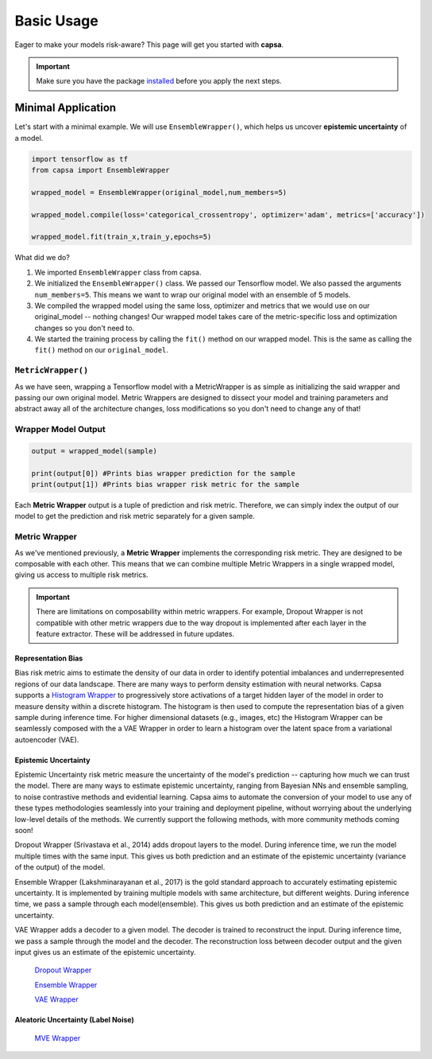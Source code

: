 .. _getting_started-basic_usage: 

Basic Usage
===========
Eager to make your models risk-aware? This page will get you started with **capsa**. 

.. important::
    Make sure you have the package `installed <installation.html>`_ before you apply the next steps.


Minimal Application
^^^^^^^^^^^^^^^^^^^

Let's start with a minimal example. We will use ``EnsembleWrapper()``, which helps us uncover **epistemic uncertainty** of a model. 

.. code-block:: python

    import tensorflow as tf
    from capsa import EnsembleWrapper

    wrapped_model = EnsembleWrapper(original_model,num_members=5)

    wrapped_model.compile(loss='categorical_crossentropy', optimizer='adam', metrics=['accuracy'])

    wrapped_model.fit(train_x,train_y,epochs=5)

What did we do?

1. We imported ``EnsembleWrapper`` class from capsa.
2. We initialized the ``EnsembleWrapper()`` class. We passed our Tensorflow model. We also passed the arguments ``num_members=5``. This means we want to wrap our original model with an ensemble of 5 models.
3. We compiled the wrapped model using the same loss, optimizer and metrics that we would use on our original_model -- nothing changes! Our wrapped model takes care of the metric-specific loss and optimization changes so you don't need to.
4. We started the training process by calling the ``fit()`` method on our wrapped model. This is the same as calling the ``fit()`` method on our ``original_model``.
 

``MetricWrapper()``
-----------

As we have seen, wrapping a Tensorflow model with a MetricWrapper is as simple as initializing the said wrapper and passing our own original model. Metric Wrappers are designed to dissect your model and training parameters and abstract away all of the architecture changes, loss modifications so you don't need to change any of that!


Wrapper Model Output
--------------------

.. code-block:: python

    output = wrapped_model(sample)

    print(output[0]) #Prints bias wrapper prediction for the sample
    print(output[1]) #Prints bias wrapper risk metric for the sample

Each **Metric Wrapper** output is a tuple of prediction and risk metric. Therefore, we can simply index the output of our model to get the prediction and risk metric separately for a given sample.

 

Metric Wrapper
--------------

As we've mentioned previously, a **Metric Wrapper** implements the corresponding risk metric. They are designed to be composable with each other. This means that we can combine multiple Metric Wrappers in a single wrapped model, giving us access to multiple risk metrics. 

.. important::
    There are limitations on composability within metric wrappers. For example, Dropout Wrapper is not compatible with other metric wrappers due to the way dropout is implemented after each layer in the feature extractor. These will be addressed in future updates. 

Representation Bias
*******************

Bias risk metric aims to estimate the density of our data in order to identify potential imbalances and underrepresented regions of our data landscape. There are many ways to perform density estimation with neural networks. Capsa supports a `Histogram Wrapper <../api_documentation/HistogramWrapper.html>`_ to progressively store activations of a target hidden layer of the model in order to measure density within a discrete histogram. The histogram is then used to compute the representation bias of a given sample during inference time. For higher dimensional datasets (e.g., images, etc) the Histogram Wrapper can be seamlessly composed with the a VAE Wrapper in order to learn a histogram over the latent space from a variational autoencoder (VAE).


Epistemic Uncertainty
*********************

Epistemic Uncertainty risk metric measure the uncertainty of the model's prediction -- capturing how much we can trust the model. There are many ways to estimate epistemic uncertainty, ranging from Bayesian NNs and ensemble sampling, to noise contrastive methods and evidential learning. Capsa aims to automate the conversion of your model to use any of these types methodologies seamlessly into your training and deployment pipeline, without worrying about the underlying low-level details of the methods. We currently support the following methods, with more community methods coming soon!


Dropout Wrapper (Srivastava et al., 2014) adds dropout layers to the model. During inference time, we run the model multiple times with the same input. This gives us both prediction and an estimate of the epistemic uncertainty (variance of the output) of the model.

Ensemble Wrapper (Lakshminarayanan et al., 2017) is the gold standard approach to accurately estimating epistemic uncertainty. It is implemented by training multiple models with same architecture, but different weights. During inference time, we pass a sample through each model(ensemble). This gives us both prediction and an estimate of the epistemic uncertainty.

VAE Wrapper adds a decoder to a given model. The decoder is trained to reconstruct the input. During inference time, we pass a sample through the model and the decoder. The reconstruction loss between decoder output and the given input gives us an estimate of the epistemic uncertainty.

 `Dropout Wrapper <../api_documentation/DropoutWrapper.html>`_

 `Ensemble Wrapper <../api_documentation/EnsembleWrapper.html>`_

 `VAE Wrapper <../api_documentation/VAEWrapper.html>`_

Aleatoric Uncertainty (Label Noise)
***********************************

 `MVE Wrapper <../api_documentation/MVEWrapper.html>`_
